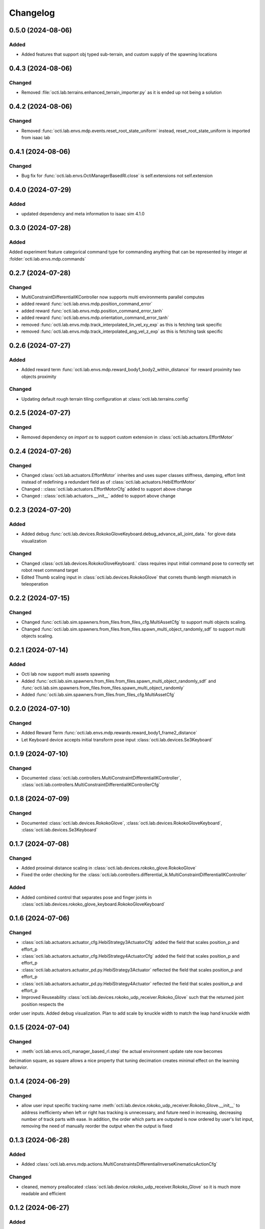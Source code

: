 Changelog
---------

0.5.0 (2024-08-06)
~~~~~~~~~~~~~~~~~~

Added
^^^^^

* Added features that support obj typed sub-terrain, and custom supply of the spawning locations 


0.4.3 (2024-08-06)
~~~~~~~~~~~~~~~~~~

Changed
^^^^^^^

* Removed :file:`octi.lab.terrains.enhanced_terrain_importer.py` as it is ended up not being a solution


0.4.2 (2024-08-06)
~~~~~~~~~~~~~~~~~~

Changed
^^^^^^^

* Removed :func:`octi.lab.envs.mdp.events.reset_root_state_uniform` instead, reset_root_state_uniform is imported
  from isaac lab


0.4.1 (2024-08-06)
~~~~~~~~~~~~~~~~~~

Changed
^^^^^^^

* Bug fix for :func:`octi.lab.envs.OctiManagerBasedRl.close` is self.extensions not self.extension


0.4.0 (2024-07-29)
~~~~~~~~~~~~~~~~~~

Added
^^^^^

* updated dependency and meta information to isaac sim 4.1.0


0.3.0 (2024-07-28)
~~~~~~~~~~~~~~~~~~

Added
^^^^^^^
Added experiment feature categorical command type for commanding anything that can be represented
by integer at :folder:`octi.lab.envs.mdp.commands`


0.2.7 (2024-07-28)
~~~~~~~~~~~~~~~~~~

Changed
^^^^^^^
* MultiConstraintDifferentialIKController now supports multi environments parallel computes
* added reward :func:`octi.lab.envs.mdp.position_command_error`
* added reward :func:`octi.lab.envs.mdp.position_command_error_tanh`
* added reward :func:`octi.lab.envs.mdp.orientation_command_error_tanh`
* removed :func:`octi.lab.envs.mdp.track_interpolated_lin_vel_xy_exp` as this is fetching task specific
* removed :func:`octi.lab.envs.mdp.track_interpolated_ang_vel_z_exp` as this is fetching task specific


0.2.6 (2024-07-27)
~~~~~~~~~~~~~~~~~~
Added
^^^^^
* Added reward term :func:`octi.lab.envs.mdp.reward_body1_body2_within_distance` for reward proximity
  two objects proximity

Changed
^^^^^^^
* Updating default rough terrain tiling configuration at :class:`octi.lab.terrains.config`


0.2.5 (2024-07-27)
~~~~~~~~~~~~~~~~~~

Changed
^^^^^^^
* Removed dependency on `import os` to support custom extension in :class:`octi.lab.actuators.EffortMotor`


0.2.4 (2024-07-26)
~~~~~~~~~~~~~~~~~~

Changed
^^^^^^^
* Changed :class:`octi.lab.actuators.EffortMotor` inherites and uses super classes stiffness,
  damping, effort limit instead of redefining a redundant field as of :class:`octi.lab.actuators.HebiEffortMotor`

* Changed : :class:`octi.lab.actuators.EffortMotorCfg` added to support above change

* Changed : :class:`octi.lab.actuators.__init__` added to support above change


0.2.3 (2024-07-20)
~~~~~~~~~~~~~~~~~~


Added
^^^^^
* Added debug :func:`octi.lab.devices.RokokoGloveKeyboard.debug_advance_all_joint_data.`
  for glove data visualization

Changed
^^^^^^^
* Changed :class:`octi.lab.devices.RokokoGloveKeyboard.` class requires
  input initial command pose to correctly set robot reset command target

* Edited Thumb scaling input in :class:`octi.lab.devices.RokokoGlove` that correts 
  thumb length mismatch in teleoperation


0.2.2 (2024-07-15)
~~~~~~~~~~~~~~~~~~


Changed
^^^^^^^
* Changed :func:`octi.lab.sim.spawners.from_files.from_files_cfg.MultiAssetCfg` to support 
  multi objects scaling.
* Changed :func:`octi.lab.sim.spawners.from_files.from_files.spawn_multi_object_randomly_sdf`
  to support multi objects scaling.


0.2.1 (2024-07-14)
~~~~~~~~~~~~~~~~~~


Added
^^^^^
* Octi lab now support multi assets spawning
* Added :func:`octi.lab.sim.spawners.from_files.from_files.spawn_multi_object_randomly_sdf`
  and :func:`octi.lab.sim.spawners.from_files.from_files.spawn_multi_object_randomly`
* Added :func:`octi.lab.sim.spawners.from_files.from_files_cfg.MultiAssetCfg`


0.2.0 (2024-07-10)
~~~~~~~~~~~~~~~~~~


Changed
^^^^^^^

* Added Reward Term :func:`octi.lab.envs.mdp.rewards.reward_body1_frame2_distance`
* Let Keyboard device accepts initial transform pose input :class:`octi.lab.devices.Se3Keyboard`


0.1.9 (2024-07-10)
~~~~~~~~~~~~~~~~~~


Changed
^^^^^^^

* Documented :class:`octi.lab.controllers.MultiConstraintDifferentialIKController`,
  :class:`octi.lab.controllers.MultiConstraintDifferentialIKControllerCfg`


0.1.8 (2024-07-09)
~~~~~~~~~~~~~~~~~~


Changed
^^^^^^^

* Documented :class:`octi.lab.devices.RokokoGlove`,
  :class:`octi.lab.devices.RokokoGloveKeyboard`, :class:`octi.lab.devices.Se3Keyboard`



0.1.7 (2024-07-08)
~~~~~~~~~~~~~~~~~~


Changed
^^^^^^^

* Added proximal distance scaling in :class:`octi.lab.devices.rokoko_glove.RokokoGlove`
* Fixed the order checking for the :class:`octi.lab.controllers.differential_ik.MultiConstraintDifferentialIKController`


Added
^^^^^
* Added combined control that separates pose and finger joints in
  :class:`octi.lab.devices.rokoko_glove_keyboard.RokokoGloveKeyboard`


0.1.6 (2024-07-06)
~~~~~~~~~~~~~~~~~~


Changed
^^^^^^^

* :class:`octi.lab.actuators.actuator_cfg.HebiStrategy3ActuatorCfg` added the field that scales position_p and effort_p
* :class:`octi.lab.actuators.actuator_cfg.HebiStrategy4ActuatorCfg` added the field that scales position_p and effort_p
* :class:`octi.lab.actuators.actuator_pd.py.HebiStrategy3Actuator` reflected the field that scales position_p and effort_p
* :class:`octi.lab.actuators.actuator_pd.py.HebiStrategy4Actuator` reflected the field that scales position_p and effort_p
* Improved Reuseability :class:`octi.lab.devices.rokoko_udp_receiver.Rokoko_Glove` such that the returned joint position respects the
order user inputs. Added debug visualization. Plan to add scale by knuckle width to match the leap hand knuckle width

0.1.5 (2024-07-04)
~~~~~~~~~~~~~~~~~~


Changed
^^^^^^^
* :meth:`octi.lab.envs.octi_manager_based_rl.step` the actual environment update rate now becomes 
decimation square, as square allows a nice property that tuning decimation creates minimal effect on the learning 
behavior. 


0.1.4 (2024-06-29)
~~~~~~~~~~~~~~~~~~


Changed
^^^^^^^
* allow user input specific tracking name :meth:`octi.lab.device.rokoko_udp_receiver.Rokoko_Glove.__init__` to address
  inefficienty when left or right has tracking is unnecessary, and future need in increasing, decreasing number of track
  parts with ease. In addition, the order which parts are outputed is now ordered by user's list input, removing the need
  of manually reorder the output when the output is fixed

0.1.3 (2024-06-28)
~~~~~~~~~~~~~~~~~~

Added
^^^^^

* Added :class:`octi.lab.envs.mdp.actions.MultiConstraintsDifferentialInverseKinematicsActionCfg`


Changed
^^^^^^^
* cleaned, memory preallocated :class:`octi.lab.device.rokoko_udp_receiver.Rokoko_Glove` so it is much more readable and efficient


0.1.2 (2024-06-27)
~~~~~~~~~~~~~~~~~~

Added
^^^^^

* Added :class:`octi.lab.envs.mdp.actions.MultiConstraintsDifferentialInverseKinematicsActionCfg`


Changed
^^^^^^^
* Removed duplicate functions in :class:`octi.lab.envs.mdp.actions.actions_cfg` already defined in Isaac lab
* Removed :file:`octi.lab.envs.mdp.actions.binary_joint_actions.py` as it completely duplicates Isaac lab implementation
* Removed :file:`octi.lab.envs.mdp.actions.joint_actions.py` as it completely duplicates Isaac lab implementation
* Removed :file:`octi.lab.envs.mdp.actions.non_holonomic_actions.py` as it completely duplicates Isaac lab implementation
* Cleaned :class:`octi.lab.controllers.differential_ik.DifferentialIKController`

0.1.1 (2024-06-26)
~~~~~~~~~~~~~~~~~~

Added
^^^^^

* Rokoko smart glove device reading
* separation of :class:`octi.lab.envs.mdp.actions.MultiConstraintDifferentialInverseKinematicsAction` 
  from :class:`omni.isaac.lab.envs.mdp.actions.DifferentialInverseKinematicsAction`

* separation of :class:`octi.lab.envs.mdp.actions.MultiConstraintDifferentialIKController` 
  from :class:`omni.isaac.lab.envs.mdp.actions.DifferentialIKController`

* separation of :class:`octi.lab.envs.mdp.actions.MultiConstraintDifferentialIKControllerCfg` 
  from :class:`omni.isaac.lab.envs.mdp.actions.DifferentialIKControllerCfg`


Changed
^^^^^^^
* Changed :func:`octi.lab.envs.mdp.events.reset_tycho_to_default` to :func:`octi.lab.envs.mdp.events.reset_robot_to_default`
* Changed :func:`octi.lab.envs.mdp.events.update_joint_positions` to :func:`octi.lab.envs.mdp.events.update_joint_target_positions_to_current`
* Removed unnecessary import in :class:`octi.lab.envs.mdp.events`
* Removed unnecessary import in :class:`octi.lab.envs.mdp.rewards`
* Removed unnecessary import in :class:`octi.lab.envs.mdp.terminations`


Updated
^^^^^^^

* Updated :meth:`octi.lab.envs.DeformableBasedEnv.__init__` up to date with :meth:`omni.isaac.lab.envs.ManagerBasedEnv.__init__`
* Updated :class:`octi.lab.envs.HebiRlEnvCfg` to :class:`octi.lab.envs.OctiManagerBasedRlCfg`  
* Updated :class:`octi.lab.envs.HebiRlEnv` to :class:`octi.lab.envs.OctiManagerBasedRl`


0.1.0 (2024-06-11)
~~~~~~~~~~~~~~~~~~

Added
^^^^^

* Performed octi.lab refactorization. Tested to work alone, and also with tycho
* Updated README Instruction
* Plan to do: check out not duplicate logic, clean up this repository.
